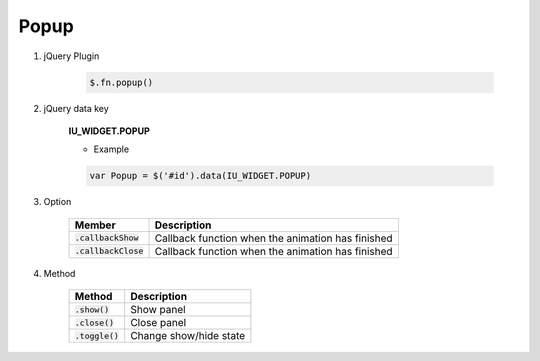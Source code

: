 Popup
------------------

#. jQuery Plugin

    .. code-block:: javascript

        $.fn.popup()

#. jQuery data key

    **IU_WIDGET.POPUP**

    * Example

    .. code-block:: javascript

        var Popup = $('#id').data(IU_WIDGET.POPUP)

#. Option

    .. list-table::
        :header-rows: 1

        * - Member
          - Description
        * - :code:`.callbackShow`
          - Callback function when the animation has finished
        * - :code:`.callbackClose`
          - Callback function when the animation has finished

#. Method

    .. list-table::
        :header-rows: 1

        * - Method
          - Description
        * - :code:`.show()`
          - Show panel
        * - :code:`.close()`
          - Close panel
        * - :code:`.toggle()`
          - Change show/hide state